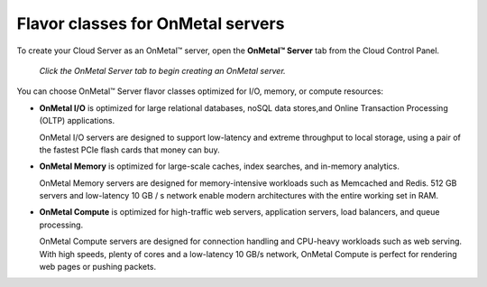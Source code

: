 .. _onmetal-server-flavor-class:

----------------------------------
Flavor classes for OnMetal servers
----------------------------------
To create your Cloud Server as an OnMetal™ server, open the **OnMetal™
Server** tab from the Cloud Control Panel.

.. figure:: /_images/cloudservercreateonmetal.png
   :alt: Click the OnMetal Server tab 
         to begin creating an OnMetal server.
   
   *Click the OnMetal Server tab to begin creating an OnMetal server.*

You can choose OnMetal™ Server flavor classes optimized for I/O, memory,
or compute resources:

-  **OnMetal I/O** is optimized for 
   large relational databases, noSQL data stores,and
   Online Transaction Processing (OLTP) applications. 

   OnMetal I/O servers are
   designed to support low-latency and extreme throughput to local
   storage, using a pair of the fastest PCIe flash cards that money can
   buy.

-  **OnMetal Memory** is optimized for 
   large-scale caches, index searches, and in-memory analytics. 
   
   OnMetal Memory servers are
   designed for memory-intensive workloads such as Memcached and 
   Redis. 512 GB servers and low-latency 10 GB / s network enable modern
   architectures with the entire working set in RAM.

-  **OnMetal Compute** is optimized for 
   high-traffic web servers, application servers,
   load balancers, and queue processing. 
   
   OnMetal Compute servers are 
   designed for connection handling and CPU-heavy workloads
   such as web serving. 
   With high speeds, plenty of cores and a low-latency
   10 GB/s network, OnMetal Compute is perfect for rendering
   web pages or pushing packets.
